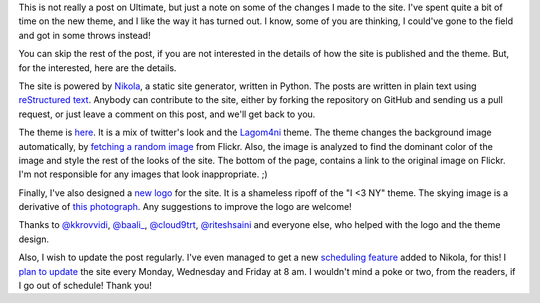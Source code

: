 .. description: A note on some of the updates to the site
.. tags: site, logo, design, updates
.. title: Updates to the site
.. link: 
.. author: punchagan
.. date: 2013/09/13 08:00:00
.. slug: updates-to-the-site

This is not really a post on Ultimate, but just a note on some of the
changes I made to the site.  I've spent quite a bit of time on the new
theme, and I like the way it has turned out.  I know, some of you are
thinking, I could've gone to the field and got in some throws instead!

You can skip the rest of the post, if you are not interested in the
details of how the site is published and the theme.  But, for the
interested, here are the details.

The site is powered by `Nikola <http://getnikola.com>`_, a static site
generator, written in Python.  The posts are written in plain text
using `reStructured text <http://docutils.sourceforge.net/rst.html>`_.
Anybody can contribute to the site, either by forking the repository
on GitHub and sending us a pull request, or just leave a comment on
this post, and we'll get back to you. 

The theme is `here <https://github.com/huckerdom/nyck>`_. It is a mix
of twitter's look and the `Lagom4ni
<https://github.com/punchagan/lagom4ni>`_ theme.  The theme changes
the background image automatically, by `fetching a random image
<https://github.com/huckerdom/ultimate-sport/blob/master/plugins/themes.py#L100>`_
from Flickr.  Also, the image is analyzed to find the dominant color
of the image and style the rest of the looks of the site.  The bottom
of the page, contains a link to the original image on Flickr.  I'm not
responsible for any images that look inappropriate. ;)

Finally, I've also designed a `new logo
<https://github.com/huckerdom/huckimg/blob/master/ultimate-sport-512.png>`_
for the site.  It is a shameless ripoff of the "I <3 NY" theme.  The
skying image is a derivative of `this photograph
<http://www.flickr.com/photos/damclean/260337381/>`_.  Any suggestions
to improve the logo are welcome!

Thanks to `@kkrovvidi <https://twitter.com/kkrovvidi>`_, `@baali_
<https://twitter.com/baali_>`_, `@cloud9trt
<https://twitter.com/cloud9trt>`_, `@riteshsaini
<https://twitter.com/riteshsaini>`_ and everyone else, who helped with
the logo and the theme design.

Also, I wish to update the post regularly.  I've even managed to get a
new `scheduling feature <https://github.com/ralsina/nikola/pull/602>`_
added to Nikola, for this!  I `plan to update
<https://github.com/huckerdom/ultimate-sport/blob/f37ef6fb8e34541c2086b417fc4390b7a4d3cc33/conf.py#L323>`_
the site every Monday, Wednesday and Friday at 8 am.  I wouldn't mind
a poke or two, from the readers, if I go out of schedule!  Thank you!
